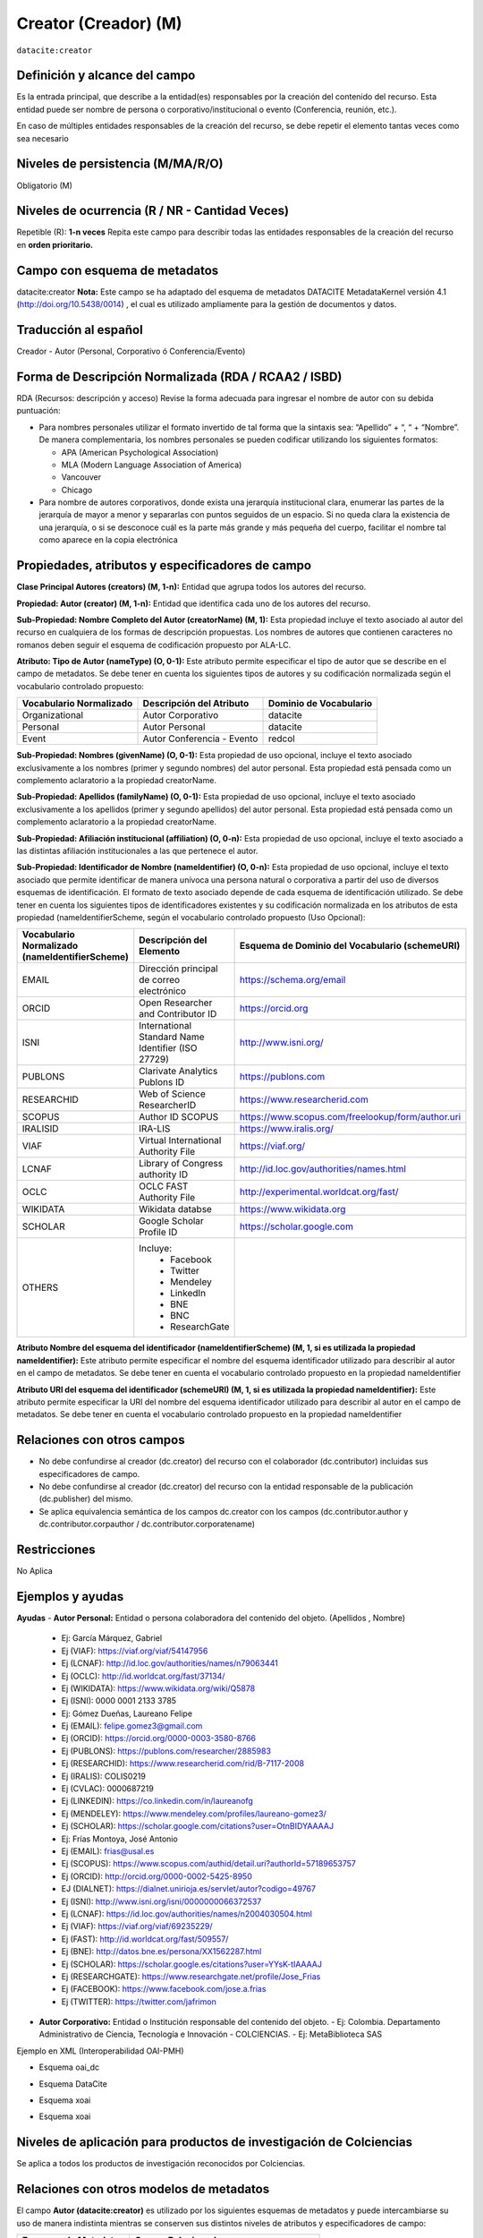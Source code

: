 .. _dci:creator:

Creator (Creador) (M)
=====================

``datacite:creator``

Definición y alcance del campo
------------------------------

Es la entrada principal, que describe a la entidad(es) responsables por la creación del contenido del recurso. Esta entidad puede ser nombre de persona o corporativo/institucional o evento (Conferencia, reunión, etc.).

En caso de múltiples entidades responsables de la creación del recurso, se debe repetir el elemento tantas veces como sea necesario


Niveles de persistencia (M/MA/R/O)
------------------------------------
Obligatorio (M)

Niveles de ocurrencia (R / NR -  Cantidad Veces)
------------------------------------------------
Repetible (R): **1-n veces**
Repita este campo para describir todas las entidades responsables de la creación del recurso en **orden prioritario.**

Campo con esquema de metadatos
------------------------------
datacite:creator
**Nota:** Este campo se ha adaptado del esquema de metadatos DATACITE MetadataKernel versión 4.1 (http://doi.org/10.5438/0014) , el cual es utilizado ampliamente para la gestión de documentos y datos.

Traducción al español
---------------------
Creador - Autor (Personal, Corporativo ó Conferencia/Evento)

Forma de Descripción Normalizada (RDA / RCAA2 / ISBD)
-----------------------------------------------------

RDA (Recursos: descripción y acceso)
Revise la forma adecuada para ingresar el nombre de autor con su debida puntuación:

- Para nombres personales utilizar el formato invertido de tal forma que la sintaxis sea: “Apellido” + “, “ + “Nombre”. De manera complementaria, los nombres personales se pueden codificar utilizando los siguientes formatos:
  
  - APA (American Psychological Association)
  - MLA (Modern Language Association of America)
  - Vancouver 
  - Chicago

- Para nombre de autores corporativos, donde exista una jerarquía institucional clara, enumerar las partes de la jerarquía de mayor a menor y separarlas con puntos seguidos de un espacio. Si no queda clara la existencia de una jerarquía, o si se desconoce cuál es la parte más grande y más pequeña del cuerpo, facilitar el nombre tal como aparece en la copia electrónica

Propiedades, atributos y especificadores de campo
-------------------------------------------------

**Clase Principal Autores (creators) (M, 1-n):** Entidad que agrupa todos los autores del recurso.

**Propiedad: Autor (creator) (M, 1-n):** Entidad que identifica cada uno de los autores del recurso.

**Sub-Propiedad: Nombre Completo del Autor (creatorName) (M, 1):** Esta propiedad incluye el texto asociado al autor del recurso en cualquiera de los formas de descripción propuestas. Los nombres de autores que contienen caracteres no romanos deben seguir el esquema de codificación propuesto por  ALA-LC. 

**Atributo: Tipo de Autor (nameType) (O, 0-1):** Este atributo permite especificar el tipo de autor que se describe en el campo de metadatos. Se debe tener en cuenta los siguientes tipos de autores y su codificación normalizada según el vocabulario controlado propuesto: 

+-------------------------+----------------------------+------------------------+
| Vocabulario Normalizado | Descripción del Atributo   | Dominio de Vocabulario |
+=========================+============================+========================+
| Organizational          | Autor Corporativo          | datacite               |
+-------------------------+----------------------------+------------------------+
| Personal                | Autor Personal             | datacite               |
+-------------------------+----------------------------+------------------------+
| Event                   | Autor Conferencia - Evento | redcol                 |
+-------------------------+----------------------------+------------------------+

**Sub-Propiedad: Nombres (givenName) (O, 0-1):** Esta propiedad de uso opcional, incluye el texto asociado exclusivamente a los nombres (primer y segundo nombres) del autor personal. Esta propiedad está pensada como un complemento aclaratorio a la propiedad creatorName.

**Sub-Propiedad: Apellidos (familyName) (O, 0-1):** Esta propiedad de uso opcional, incluye el texto asociado exclusivamente a los apellidos (primer y segundo apellidos) del autor personal. Esta propiedad está pensada como un complemento aclaratorio a la propiedad creatorName.

**Sub-Propiedad: Afiliación institucional (affiliation) (O, 0-n):** Esta propiedad de uso opcional, incluye el texto asociado a las distintas afiliación institucionales a las que pertenece el autor. 

**Sub-Propiedad: Identificador de Nombre (nameIdentifier) (O, 0-n):** Esta propiedad de uso opcional, incluye el texto asociado que permite identificar de manera unívoca una persona natural o corporativa a partir del uso de diversos esquemas de identificación. El formato de texto asociado depende de cada esquema de identificación utilizado. Se debe tener en cuenta los siguientes tipos de identificadores existentes y su codificación normalizada en los atributos de esta propiedad (nameIdentifierScheme,  según el vocabulario controlado propuesto (Uso Opcional): 

+------------------------------------------------+----------------------------------------------------+---------------------------------------------------+
| Vocabulario Normalizado (nameIdentifierScheme) | Descripción del Elemento                           | Esquema de Dominio del Vocabulario (schemeURI)    |
+================================================+====================================================+===================================================+
| EMAIL                                          | Dirección principal de correo electrónico          | https://schema.org/email                          |
+------------------------------------------------+----------------------------------------------------+---------------------------------------------------+
| ORCID                                          | Open Researcher and Contributor ID                 | https://orcid.org                                 |
+------------------------------------------------+----------------------------------------------------+---------------------------------------------------+
| ISNI                                           | International Standard Name Identifier (ISO 27729) | http://www.isni.org/                              |
+------------------------------------------------+----------------------------------------------------+---------------------------------------------------+
| PUBLONS                                        | Clarivate Analytics Publons ID                     | https://publons.com                               |
+------------------------------------------------+----------------------------------------------------+---------------------------------------------------+
| RESEARCHID                                     | Web of Science ResearcherID                        | https://www.researcherid.com                      |
+------------------------------------------------+----------------------------------------------------+---------------------------------------------------+
| SCOPUS                                         | Author ID SCOPUS                                   | https://www.scopus.com/freelookup/form/author.uri |
+------------------------------------------------+----------------------------------------------------+---------------------------------------------------+
| IRALISID                                       | IRA-LIS                                            | https://www.iralis.org/                           |
+------------------------------------------------+----------------------------------------------------+---------------------------------------------------+
| VIAF                                           | Virtual International Authority File               | https://viaf.org/                                 |
+------------------------------------------------+----------------------------------------------------+---------------------------------------------------+
| LCNAF                                          | Library of Congress authority ID                   | http://id.loc.gov/authorities/names.html          |
+------------------------------------------------+----------------------------------------------------+---------------------------------------------------+
| OCLC                                           | OCLC FAST Authority File                           | http://experimental.worldcat.org/fast/            |
+------------------------------------------------+----------------------------------------------------+---------------------------------------------------+
| WIKIDATA                                       | Wikidata databse                                   | https://www.wikidata.org                          |
+------------------------------------------------+----------------------------------------------------+---------------------------------------------------+
| SCHOLAR                                        | Google Scholar Profile ID                          | https://scholar.google.com                        |
+------------------------------------------------+----------------------------------------------------+---------------------------------------------------+
| OTHERS                                         | Incluye:                                           |                                                   |           
|                                                |    * Facebook                                      |                                                   |   
|                                                |    * Twitter                                       |                                                   |    
|                                                |    * Mendeley                                      |                                                   |  
|                                                |    * LinkedIn                                      |                                                   |   
|                                                |    * BNE                                           |                                                   |   
|                                                |    * BNC                                           |                                                   |  
|                                                |    * ResearchGate                                  |                                                   |
+------------------------------------------------+----------------------------------------------------+---------------------------------------------------+

**Atributo Nombre del esquema del identificador (nameIdentifierScheme) (M, 1, si es utilizada la propiedad nameIdentifier):** Este atributo permite especificar el nombre del esquema identificador utilizado para describir al autor en el campo de metadatos. Se debe tener en cuenta el vocabulario controlado propuesto en la propiedad nameIdentifier

**Atributo URI del esquema del identificador (schemeURI) (M, 1, si es utilizada la propiedad nameIdentifier):** Este atributo permite especificar la URI del nombre del esquema identificador utilizado para describir al autor en el campo de metadatos. Se debe tener en cuenta el vocabulario controlado propuesto en la propiedad nameIdentifier

Relaciones con otros campos
---------------------------

- No debe confundirse al creador (dc.creator) del recurso  con el colaborador (dc.contributor) incluidas sus especificadores de campo.
- No debe confundirse al creador (dc.creator) del recurso  con la entidad responsable de la publicación (dc.publisher) del mismo.
- Se aplica equivalencia semántica de los campos dc.creator con los campos (dc.contributor.author y dc.contributor.corpauthor / dc.contributor.corporatename)

Restricciones
-------------
No Aplica


Ejemplos y ayudas
-----------------

**Ayudas**
- **Autor Personal:** Entidad o persona colaboradora del contenido del objeto.  (Apellidos , Nombre)
  - Ej: García Márquez, Gabriel
  - Ej (VIAF): https://viaf.org/viaf/54147956 
  - Ej (LCNAF): http://id.loc.gov/authorities/names/n79063441 
  - Ej (OCLC): http://id.worldcat.org/fast/37134/ 
  - Ej (WIKIDATA): https://www.wikidata.org/wiki/Q5878 
  - Ej (ISNI): 0000 0001 2133 3785

  - Ej: Gómez Dueñas, Laureano Felipe
  - Ej (EMAIL): felipe.gomez3@gmail.com
  - Ej (ORCID): https://orcid.org/0000-0003-3580-8766
  - Ej (PUBLONS): https://publons.com/researcher/2885983
  - Ej (RESEARCHID): https://www.researcherid.com/rid/B-7117-2008 
  - Ej (IRALIS): COLIS0219
  - Ej (CVLAC): 0000687219
  - Ej (LINKEDIN): https://co.linkedin.com/in/laureanofg
  - Ej (MENDELEY): https://www.mendeley.com/profiles/laureano-gomez3/
  - Ej (SCHOLAR): https://scholar.google.com/citations?user=OtnBIDYAAAAJ 

  - Ej: Frías Montoya, José Antonio
  - Ej (EMAIL): frias@usal.es
  - Ej (SCOPUS): https://www.scopus.com/authid/detail.uri?authorId=57189653757
  - Ej (ORCID): http://orcid.org/0000-0002-5425-8950
  - EJ (DIALNET): https://dialnet.unirioja.es/servlet/autor?codigo=49767
  - Ej (ISNI): http://www.isni.org/isni/0000000066372537
  - Ej (LCNAF): https://id.loc.gov/authorities/names/n2004030504.html 
  - Ej (VIAF): https://viaf.org/viaf/69235229/ 
  - Ej (FAST): http://id.worldcat.org/fast/509557/
  - Ej (BNE): http://datos.bne.es/persona/XX1562287.html 
  - Ej (SCHOLAR): https://scholar.google.es/citations?user=YYsK-tIAAAAJ
  - Ej (RESEARCHGATE): https://www.researchgate.net/profile/Jose_Frias
  - Ej (FACEBOOK): https://www.facebook.com/jose.a.frias
  - Ej (TWITTER): https://twitter.com/jafrimon

- **Autor Corporativo:** Entidad o Institución responsable del contenido del objeto. 
  - Ej: Colombia. Departamento Administrativo de Ciencia, Tecnología e Innovación - COLCIENCIAS. 
  - Ej: MetaBiblioteca SAS

Ejemplo en XML (Interoperabilidad OAI-PMH)

- Esquema oai_dc

.. code-block:: xml
   :linenos:

- Esquema DataCite

.. code-block:: xml
   :linenos:

   <datacite:creators>
     <datacite:creator>
       <datacite:creatorName>Ramírez, Carlos.</datacite:creatorName>
       <datacite:affiliation>Observatorio Colombiano de Ciencia y Tecnología</datacite:affiliation>
       <datacite:nameIdentifier nameIdentifierScheme="ORCID"
                       schemeURI="http://orcid.org">
         1234-1234-1234-1234
       </datacite:nameIdentifier>
     </datacite:creator>
   </datacite:creators>

- Esquema xoai

.. code-block:: xml
   :linenos:

- Esquema xoai

.. code-block:: xml
   :linenos:

.. 

Niveles de aplicación para productos de investigación de Colciencias
--------------------------------------------------------------------
Se aplica a todos los productos de investigación reconocidos por Colciencias. 

Relaciones con otros modelos de metadatos
-----------------------------------------
El campo **Autor (datacite:creator)** es utilizado por los siguientes esquemas de metadatos y puede intercambiarse su uso de manera indistinta mientras se conserven sus distintos niveles de atributos y especificadores de campo:

+----------------------+--------------------------------------+
| Esquema de Metadatos | Campo Relacionado                    |
+======================+======================================+
| dc                   | * dc.creator                         |  
|                      | * dc.contributor.author              |   
|                      | * dc.contributor.corporatenam        | 
|                      | * dc.contributor.conferencename      |  
+----------------------+--------------------------------------+
| dcterms              | * dcterms.creator                    | 
|                      | * dcterms.contributor.author         | 
|                      | * dcterms.contributor.corporatename  | 
|                      | * dcterms.contributor.conferencename | 
+----------------------+--------------------------------------+
| lom                  | lom.lifecycle.contribute             |
+----------------------+--------------------------------------+
| marcxml              | field:100, 110,111, 700,710,711      |
+----------------------+--------------------------------------+


Niveles semánticos
------------------
- Este campo contempla la utilización de distintos sistemas de gestión de autoridades de nombre que normalizan semánticamente los autores. 
- Cada registro presente en estos sistemas de gestión de autoridades de nombre provee una Identificación persistente.
- Adicionalmente dichos sistemas proveen una URI única que debe ser enlazada y utilizada en el campo de metadatos asociado.
- En su mayoría, los sistemas de gestión de autoridades de nombre contemplan la exportación de registros en representaciones semánticas MADS/SKOS a través de formatos MARCXML, RDF, XML, N3, Turtle, JSON. 

Recomendación de campos de aplicación en DSPACE
-----------------------------------------------

Se recomienda crear/modificar el componente de registro de metadatos (y sus correspondientes hojas de entrada de datos) de los sistemas DSPACE basados en los siguientes elementos:

+----------------------------------------+-----------------------+----------------+-----------------------+
| Vocabulario controlado OpenAire/RedCol | Campo Elemento DSPACE | Cualificar     | Nota de alcance       |
+========================================+=======================+================+=======================+
| Organizational                         | contributor           | corporatename  | corporate (MODS)      |
|                                        |                       |                | corpauthor (MARC)     | 
|                                        |                       |                | CorporateName (MADS)  | 
+----------------------------------------+-----------------------+----------------+-----------------------+
| Personal                               | contributor           | author         | PersonalName (MADS)   |
|                                        |                       |                | personalname (MARC)   |
+----------------------------------------+-----------------------+----------------+-----------------------+
| Event                                  | contributor           | conferencename | meetingname (MARC)    |
|                                        |                       |                | conference (MODS)     |
|                                        |                       |                | ConferenceName (MADS) |  
+----------------------------------------+-----------------------+----------------+-----------------------+

NOTAS:

  - Los nombre de los cualificadores/especificadores de campos asociados a autor corporativo (dc.contributor.CorporateName) y autor de evento/conferencia (dc.contributor.ConferenceName) han sido tomados de la ontología MADS provista por la Biblioteca del Congreso de los Estados Unidos (MADS/RDF Ontology - Metadata Authority Description Schema in RDF )
  - DSPACE utiliza por defecto el campo “dc.contributor.author” en reemplazo de “dc.creator”  y todas sus funcionalidades se encuentran asociados a este primer campo.
  - El uso del campo “dc.creator” (no es recomendado) ya que este campo se utiliza principalmente en procesos de cosecha por el protocolo OAI-PMH y cuando es requerido, es automáticamente convertido desde el campo dc.contributor.author)
  - En DSPACE en la definición de las hojas de entrada que viene por defecto, se utiliza específicamente el campo “dc.contributor.author” y en registro de metadatos se muestra el siguiente mensaje asociado al campo “dc.creator”: Do not use; only for harvested [#]_
  - Si desea utilizar en DSPACE por defecto el campo “dc.creator” se debe la configuración en el software empleado, para que no haya ningún problema durante el proceso de cosecha de metadatos. “Este es un problema muy común que genera rechazos cuando se deben cosechar registros y la transformación se puede hacer a varios niveles: Local, nacional regional” (LaReferencia, 2015).
  - Con el fin de tener un alcance normalizado de las distintas propiedades y atributos (correos, afiliaciones, identificadores, etc..) asociadas a los autores, se recomienda utilizar la configuración de control de autoridades provista por DSPACE ó en su defecto incorporar características de sistema CRIS en DSPACE.

Recomendaciones de migración de Modelos anteriores (BDCOL, SNAAC, LA REFERENCIA, OPENAIRE 2, OPENAIRE 3)
--------------------------------------------------------------------------------------------------------

  - En las distintas directrices que han existido, siempre ha sido obligatorio el uso del campo autor aunque no se hace explícito contemplar las diferencias de los distintos tipos y características de los autores.
  - En el sistema DSPACE en su instalación por defecto el campo autor viene con los campos dc.creator y dc.contributor.author 
  - Se recomienda específicamente crear los nuevos atributos/especificadores del campo de autor según la codificación propuesta.


.. [#] https://github.com/DSpace/DSpace/blob/master/dspace/config/registries/dublin-core-types.xml 